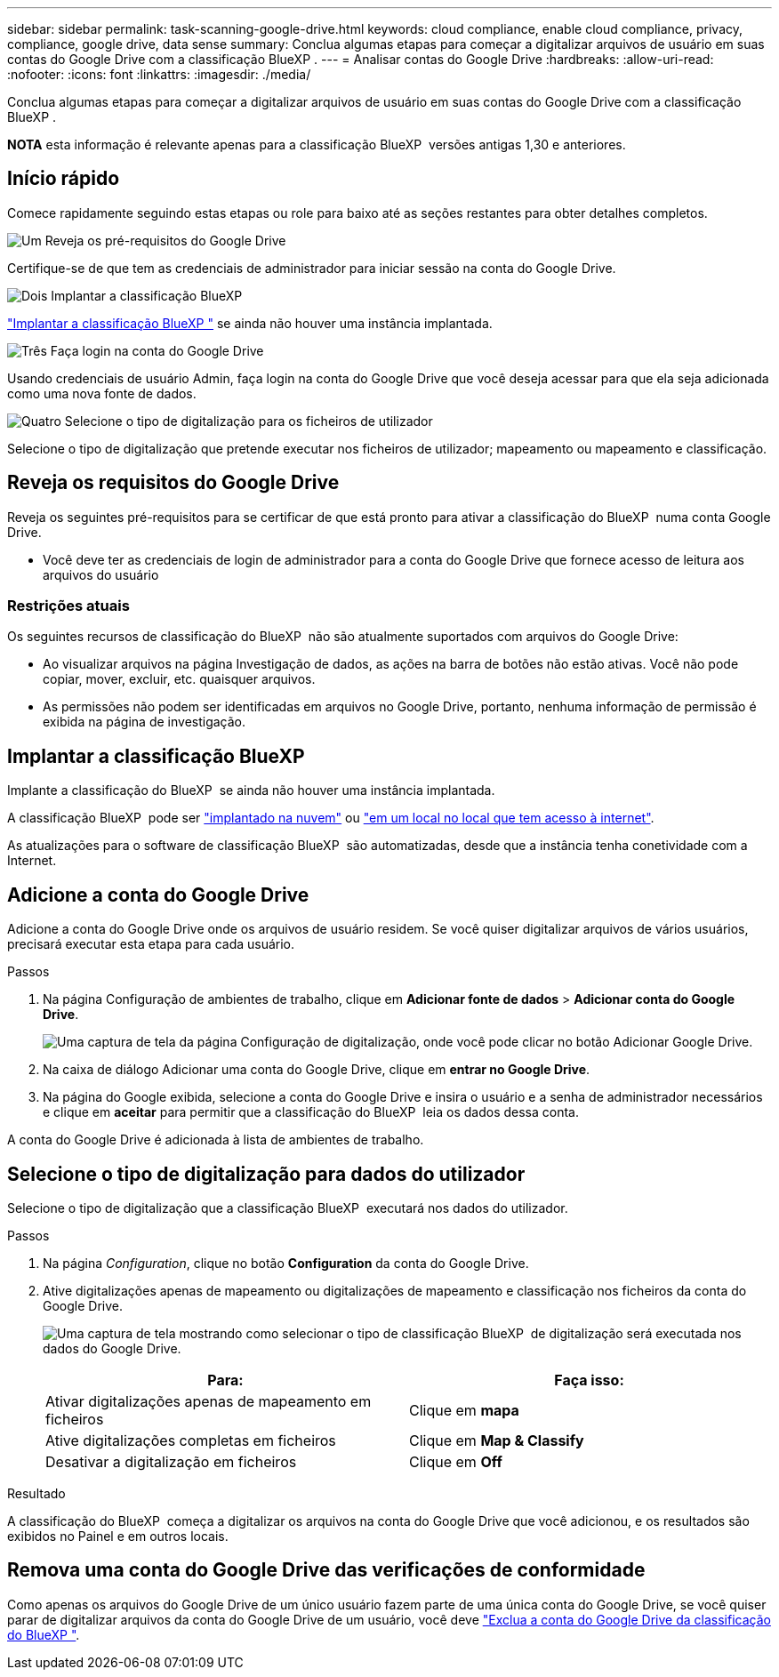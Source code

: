 ---
sidebar: sidebar 
permalink: task-scanning-google-drive.html 
keywords: cloud compliance, enable cloud compliance, privacy, compliance, google drive, data sense 
summary: Conclua algumas etapas para começar a digitalizar arquivos de usuário em suas contas do Google Drive com a classificação BlueXP . 
---
= Analisar contas do Google Drive
:hardbreaks:
:allow-uri-read: 
:nofooter: 
:icons: font
:linkattrs: 
:imagesdir: ./media/


[role="lead"]
Conclua algumas etapas para começar a digitalizar arquivos de usuário em suas contas do Google Drive com a classificação BlueXP .

[]
====
*NOTA* esta informação é relevante apenas para a classificação BlueXP  versões antigas 1,30 e anteriores.

====


== Início rápido

Comece rapidamente seguindo estas etapas ou role para baixo até as seções restantes para obter detalhes completos.

.image:https://raw.githubusercontent.com/NetAppDocs/common/main/media/number-1.png["Um"] Reveja os pré-requisitos do Google Drive
[role="quick-margin-para"]
Certifique-se de que tem as credenciais de administrador para iniciar sessão na conta do Google Drive.

.image:https://raw.githubusercontent.com/NetAppDocs/common/main/media/number-2.png["Dois"] Implantar a classificação BlueXP 
[role="quick-margin-para"]
link:task-deploy-cloud-compliance.html["Implantar a classificação BlueXP "^] se ainda não houver uma instância implantada.

.image:https://raw.githubusercontent.com/NetAppDocs/common/main/media/number-3.png["Três"] Faça login na conta do Google Drive
[role="quick-margin-para"]
Usando credenciais de usuário Admin, faça login na conta do Google Drive que você deseja acessar para que ela seja adicionada como uma nova fonte de dados.

.image:https://raw.githubusercontent.com/NetAppDocs/common/main/media/number-4.png["Quatro"] Selecione o tipo de digitalização para os ficheiros de utilizador
[role="quick-margin-para"]
Selecione o tipo de digitalização que pretende executar nos ficheiros de utilizador; mapeamento ou mapeamento e classificação.



== Reveja os requisitos do Google Drive

Reveja os seguintes pré-requisitos para se certificar de que está pronto para ativar a classificação do BlueXP  numa conta Google Drive.

* Você deve ter as credenciais de login de administrador para a conta do Google Drive que fornece acesso de leitura aos arquivos do usuário




=== Restrições atuais

Os seguintes recursos de classificação do BlueXP  não são atualmente suportados com arquivos do Google Drive:

* Ao visualizar arquivos na página Investigação de dados, as ações na barra de botões não estão ativas. Você não pode copiar, mover, excluir, etc. quaisquer arquivos.
* As permissões não podem ser identificadas em arquivos no Google Drive, portanto, nenhuma informação de permissão é exibida na página de investigação.




== Implantar a classificação BlueXP 

Implante a classificação do BlueXP  se ainda não houver uma instância implantada.

A classificação BlueXP  pode ser link:task-deploy-cloud-compliance.html["implantado na nuvem"^] ou link:task-deploy-compliance-onprem.html["em um local no local que tem acesso à internet"^].

As atualizações para o software de classificação BlueXP  são automatizadas, desde que a instância tenha conetividade com a Internet.



== Adicione a conta do Google Drive

Adicione a conta do Google Drive onde os arquivos de usuário residem. Se você quiser digitalizar arquivos de vários usuários, precisará executar esta etapa para cada usuário.

.Passos
. Na página Configuração de ambientes de trabalho, clique em *Adicionar fonte de dados* > *Adicionar conta do Google Drive*.
+
image:screenshot_compliance_add_google_drive_button.png["Uma captura de tela da página Configuração de digitalização, onde você pode clicar no botão Adicionar Google Drive."]

. Na caixa de diálogo Adicionar uma conta do Google Drive, clique em *entrar no Google Drive*.
. Na página do Google exibida, selecione a conta do Google Drive e insira o usuário e a senha de administrador necessários e clique em *aceitar* para permitir que a classificação do BlueXP  leia os dados dessa conta.


A conta do Google Drive é adicionada à lista de ambientes de trabalho.



== Selecione o tipo de digitalização para dados do utilizador

Selecione o tipo de digitalização que a classificação BlueXP  executará nos dados do utilizador.

.Passos
. Na página _Configuration_, clique no botão *Configuration* da conta do Google Drive.


. Ative digitalizações apenas de mapeamento ou digitalizações de mapeamento e classificação nos ficheiros da conta do Google Drive.
+
image:screenshot_compliance_google_drive_select_scan.png["Uma captura de tela mostrando como selecionar o tipo de classificação BlueXP  de digitalização será executada nos dados do Google Drive."]

+
[cols="45,45"]
|===
| Para: | Faça isso: 


| Ativar digitalizações apenas de mapeamento em ficheiros | Clique em *mapa* 


| Ative digitalizações completas em ficheiros | Clique em *Map & Classify* 


| Desativar a digitalização em ficheiros | Clique em *Off* 
|===


.Resultado
A classificação do BlueXP  começa a digitalizar os arquivos na conta do Google Drive que você adicionou, e os resultados são exibidos no Painel e em outros locais.



== Remova uma conta do Google Drive das verificações de conformidade

Como apenas os arquivos do Google Drive de um único usuário fazem parte de uma única conta do Google Drive, se você quiser parar de digitalizar arquivos da conta do Google Drive de um usuário, você deve link:task-managing-compliance.html["Exclua a conta do Google Drive da classificação do BlueXP "].
